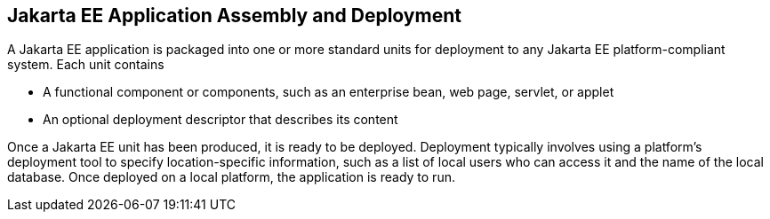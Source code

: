== Jakarta EE Application Assembly and Deployment

A Jakarta EE application is packaged into one or more standard units
for deployment to any Jakarta EE platform-compliant system. Each unit
contains

* A functional component or components, such as an enterprise bean, web
page, servlet, or applet

* An optional deployment descriptor that describes its content

Once a Jakarta EE unit has been produced, it is ready to be deployed.
Deployment typically involves using a platform's deployment tool to
specify location-specific information, such as a list of local users
who can access it and the name of the local database. Once deployed on
a local platform, the application is ready to run.


